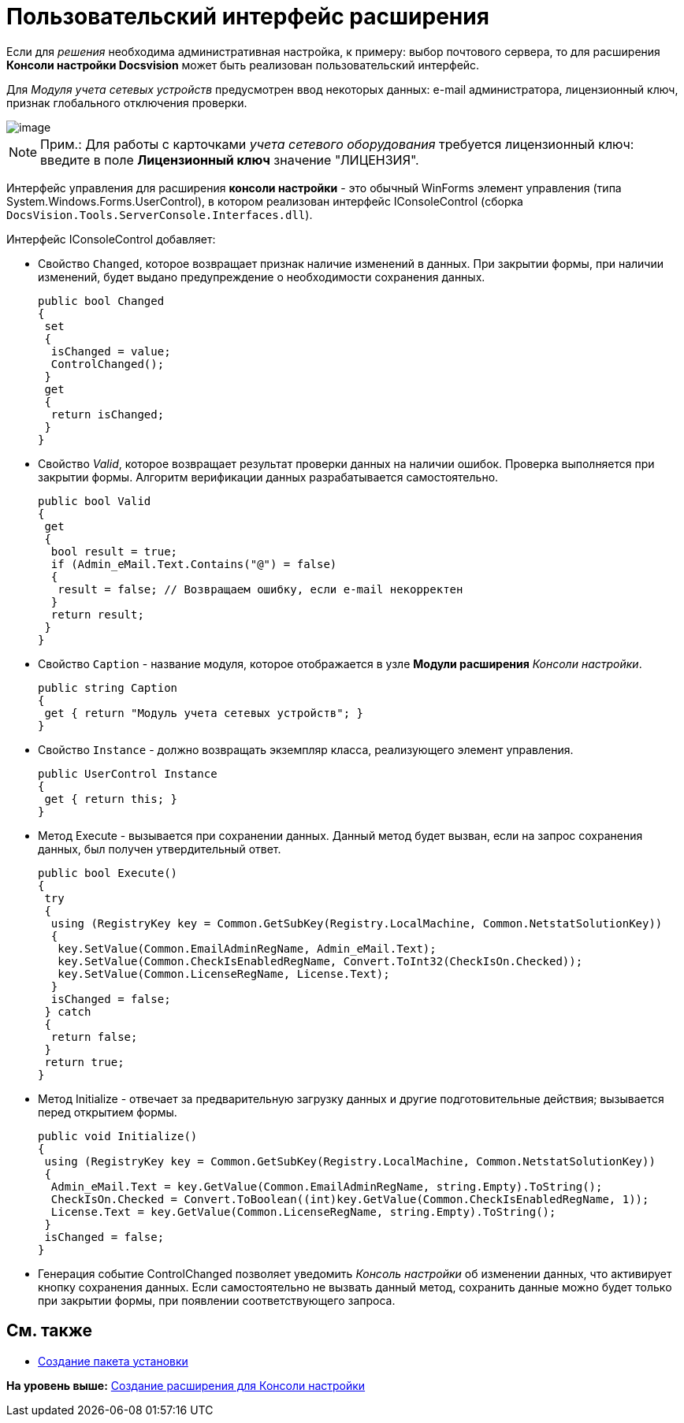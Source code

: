 = Пользовательский интерфейс расширения

Если для [.dfn .term]_решения_ необходима административная настройка, к примеру: выбор почтового сервера, то для расширения [.keyword]*Консоли настройки Docsvision* может быть реализован пользовательский интерфейс.

Для _Модуля учета сетевых устройств_ предусмотрен ввод некоторых данных: e-mail администратора, лицензионный ключ, признак глобального отключения проверки.

image::img/ServerConsole.PNG[image]

[NOTE]
====
[.note__title]#Прим.:# Для работы с карточками [.dfn .term]_учета сетевого оборудования_ требуется лицензионный ключ: введите в поле [.ph .uicontrol]*Лицензионный ключ* значение "ЛИЦЕНЗИЯ".
====

Интерфейс управления для расширения [.keyword]*консоли настройки* - это обычный WinForms элемент управления (типа [.keyword .apiname]#System.Windows.Forms.UserControl#), в котором реализован интерфейс [.keyword .apiname]#IConsoleControl# (сборка [.ph .filepath]`DocsVision.Tools.ServerConsole.Interfaces.dll`).

Интерфейс [.keyword .apiname]#IConsoleControl# добавляет:

* Свойство `Changed`, которое возвращает признак наличие изменений в данных. При закрытии формы, при наличии изменений, будет выдано предупреждение о необходимости сохранения данных.
+
[source,pre,codeblock,language-csharp]
----
public bool Changed
{
 set
 {
  isChanged = value;
  ControlChanged();
 }
 get
 {
  return isChanged;
 }
}
----
* Свойство [.dfn .term]_Valid_, которое возвращает результат проверки данных на наличии ошибок. Проверка выполняется при закрытии формы. Алгоритм верификации данных разрабатывается самостоятельно.
+
[source,pre,codeblock,language-csharp]
----
public bool Valid
{ 
 get
 {
  bool result = true;
  if (Admin_eMail.Text.Contains("@") = false)
  { 
   result = false; // Возвращаем ошибку, если e-mail некорректен
  }
  return result;
 }
}
----
* Свойство `Caption` - название модуля, которое отображается в узле [.ph .uicontrol]*Модули расширения* [.dfn .term]_Консоли настройки_.
+
[source,pre,codeblock,language-csharp]
----
public string Caption
{
 get { return "Модуль учета сетевых устройств"; }
}
----
* Свойство `Instance` - должно возвращать экземпляр класса, реализующего элемент управления.
+
[source,pre,codeblock,language-csharp]
----
public UserControl Instance
{
 get { return this; }
}
----
* Метод Execute - вызывается при сохранении данных. Данный метод будет вызван, если на запрос сохранения данных, был получен утвердительный ответ.
+
[source,pre,codeblock,language-csharp]
----
public bool Execute()
{
 try
 {
  using (RegistryKey key = Common.GetSubKey(Registry.LocalMachine, Common.NetstatSolutionKey))
  {
   key.SetValue(Common.EmailAdminRegName, Admin_eMail.Text);
   key.SetValue(Common.CheckIsEnabledRegName, Convert.ToInt32(CheckIsOn.Checked));
   key.SetValue(Common.LicenseRegName, License.Text);
  }
  isChanged = false;
 } catch
 {
  return false;
 }
 return true;
}
----
* Метод [.keyword .apiname]#Initialize# - отвечает за предварительную загрузку данных и другие подготовительные действия; вызывается перед открытием формы.
+
[source,pre,codeblock,language-csharp]
----
public void Initialize()
{
 using (RegistryKey key = Common.GetSubKey(Registry.LocalMachine, Common.NetstatSolutionKey))
 {
  Admin_eMail.Text = key.GetValue(Common.EmailAdminRegName, string.Empty).ToString();
  CheckIsOn.Checked = Convert.ToBoolean((int)key.GetValue(Common.CheckIsEnabledRegName, 1));
  License.Text = key.GetValue(Common.LicenseRegName, string.Empty).ToString();
 }
 isChanged = false;
}
----
* Генерация событие [.keyword .apiname]#ControlChanged# позволяет уведомить [.dfn .term]_Консоль настройки_ об изменении данных, что активирует кнопку сохранения данных. Если самостоятельно не вызвать данный метод, сохранить данные можно будет только при закрытии формы, при появлении соответствующего запроса.

== См. также

* xref:CreateInstaller.adoc[Создание пакета установки]

*На уровень выше:* xref:../pages/CreateSnapIn.adoc[Создание расширения для Консоли настройки]
